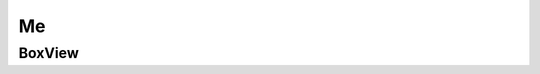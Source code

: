 .. _MeConsumerAPI:

Me
--
.. openapi:: api.yaml
   :include:
      /me/*
   :exclude:
      /me/boxviews
   :encoding: utf-8
   :examples:

.. _BoxViewConsumerAPI:

BoxView
^^^^^^^^^
.. openapi:: api.yaml
   :include:
      /me/boxviews
   :encoding: utf-8
   :examples:
